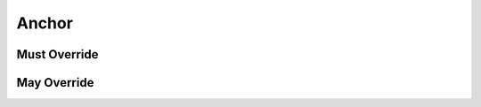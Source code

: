 .. highlight:: python
.. module:: fontParts.base

Anchor
******

Must Override
-------------
.. automethod:: BaseAnchor._get_color
.. automethod:: BaseAnchor._get_identifier
.. automethod:: BaseAnchor._get_name
.. automethod:: BaseAnchor._get_x
.. automethod:: BaseAnchor._get_y
.. automethod:: BaseAnchor._set_color
.. automethod:: BaseAnchor._set_name
.. automethod:: BaseAnchor._set_x
.. automethod:: BaseAnchor._set_y

May Override
------------
.. automethod:: BaseAnchor._init
.. automethod:: BaseAnchor._moveBy
.. automethod:: BaseAnchor._rotateBy
.. automethod:: BaseAnchor._scaleBy
.. automethod:: BaseAnchor._skewBy
.. automethod:: BaseAnchor._transformBy
.. automethod:: BaseAnchor.copyData